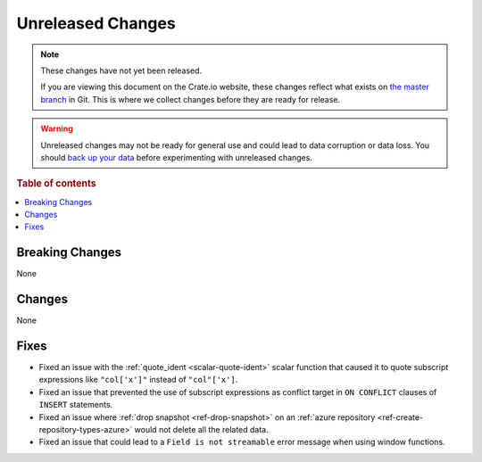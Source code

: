 ==================
Unreleased Changes
==================

.. NOTE::

    These changes have not yet been released.

    If you are viewing this document on the Crate.io website, these changes
    reflect what exists on `the master branch`_ in Git. This is where we
    collect changes before they are ready for release.

.. WARNING::

    Unreleased changes may not be ready for general use and could lead to data
    corruption or data loss. You should `back up your data`_ before
    experimenting with unreleased changes.

.. _the master branch: https://github.com/crate/crate
.. _back up your data: https://crate.io/a/backing-up-and-restoring-crate/

.. DEVELOPER README
.. ================

.. Changes should be recorded here as you are developing CrateDB. When a new
.. release is being cut, changes will be moved to the appropriate release notes
.. file.

.. When resetting this file during a release, leave the headers in place, but
.. add a single paragraph to each section with the word "None".

.. Always cluster items into bigger topics. Link to the documentation whenever feasible.
.. Remember to give the right level of information: Users should understand
.. the impact of the change without going into the depth of tech.

.. rubric:: Table of contents

.. contents::
   :local:


Breaking Changes
================

None


Changes
=======

None


Fixes
=====

- Fixed an issue with the :ref:`quote_ident <scalar-quote-ident>` scalar
  function that caused it to quote subscript expressions like ``"col['x']"``
  instead of ``"col"['x']``.

- Fixed an issue that prevented the use of subscript expressions as conflict
  target in ``ON CONFLICT`` clauses of ``INSERT`` statements.

- Fixed an issue where :ref:`drop snapshot <ref-drop-snapshot>` on an
  :ref:`azure repository <ref-create-repository-types-azure>` would not delete
  all the related data.

- Fixed an issue that could lead to a ``Field is not streamable`` error message
  when using window functions.
